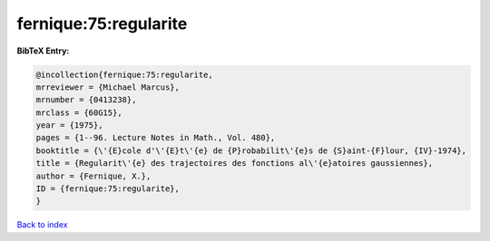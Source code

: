 fernique:75:regularite
======================

.. :cite:t:`fernique:75:regularite`

.. bibliography:: ../../All.bib

**BibTeX Entry:**

.. code-block:: bibtex

   @incollection{fernique:75:regularite,
   mrreviewer = {Michael Marcus},
   mrnumber = {0413238},
   mrclass = {60G15},
   year = {1975},
   pages = {1--96. Lecture Notes in Math., Vol. 480},
   booktitle = {\'{E}cole d'\'{E}t\'{e} de {P}robabilit\'{e}s de {S}aint-{F}lour, {IV}-1974},
   title = {Regularit\'{e} des trajectoires des fonctions al\'{e}atoires gaussiennes},
   author = {Fernique, X.},
   ID = {fernique:75:regularite},
   }

`Back to index <../index>`_
